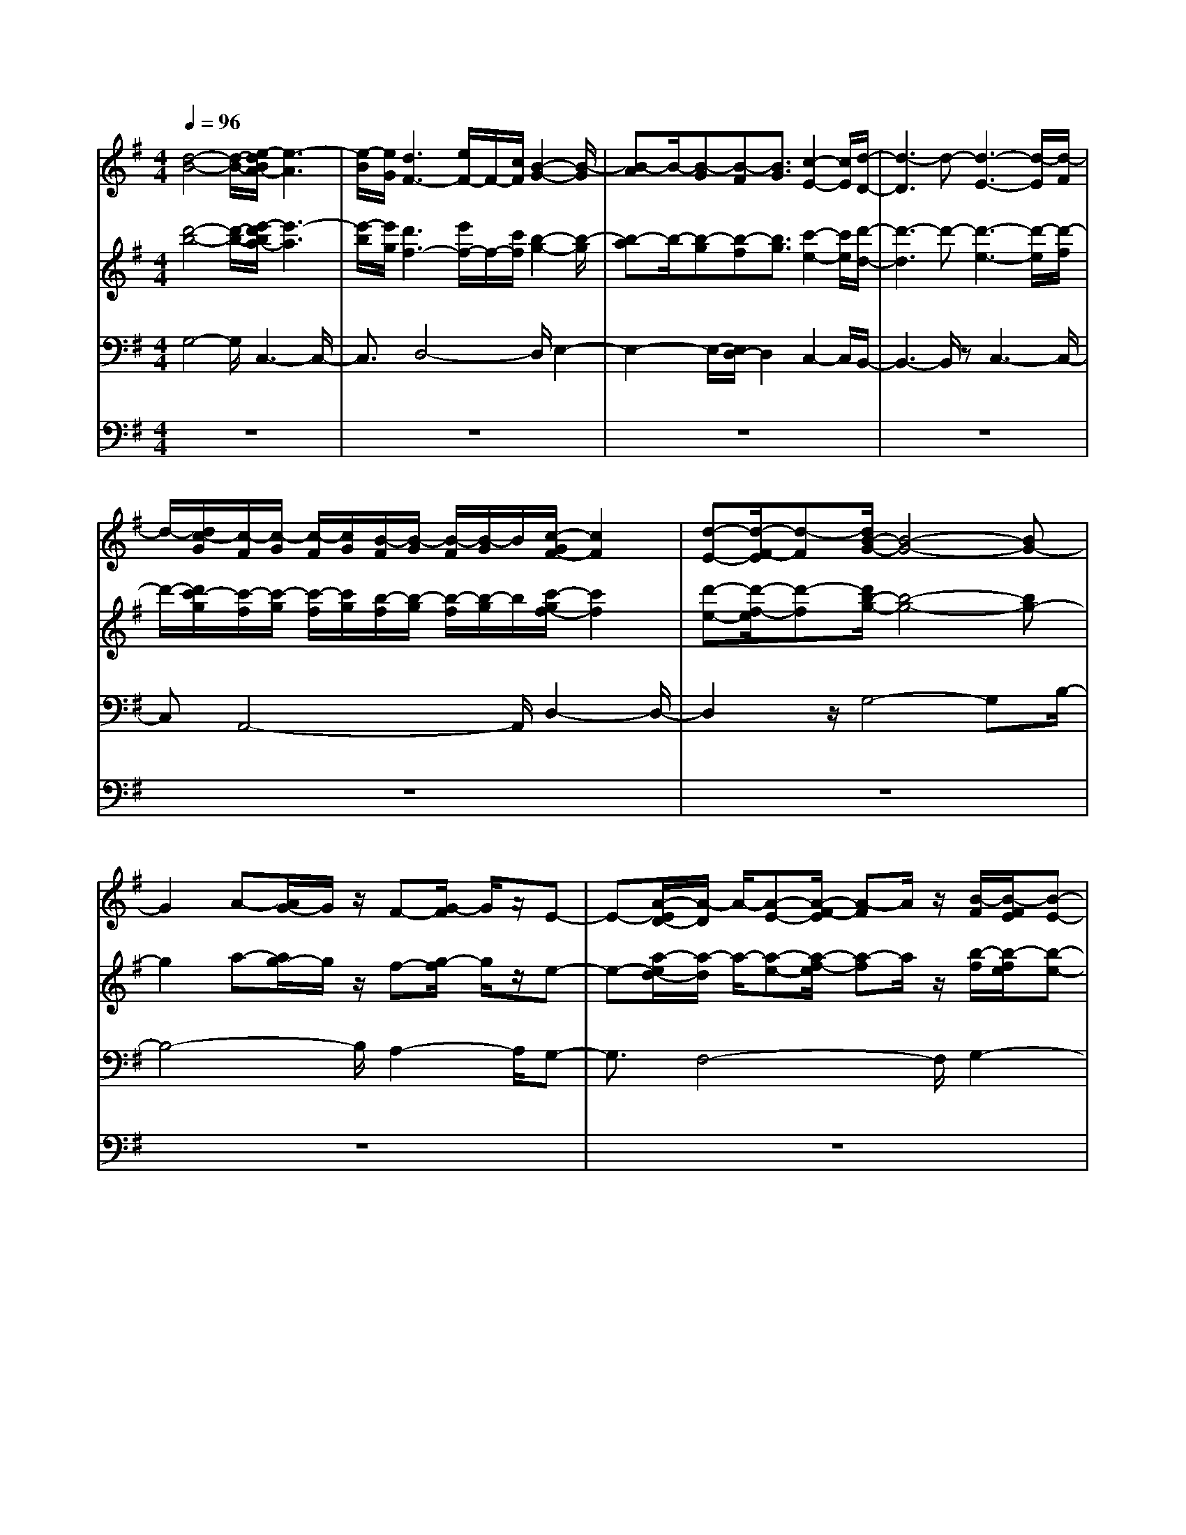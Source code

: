 % input file /home/ubuntu/MusicGeneratorQuin/training_data/bach_new/bwv653.mid
% format 1 file 12 tracks
X: 1
T: 
M: 4/4
L: 1/8
Q:1/4=96
% Last note suggests Phrygian mode tune
K:G % 1 sharps
%Conductor Track
% Time signature=3/4  MIDI-clocks/click=24  32nd-notes/24-MIDI-clocks=8
V:1
%Accomp
%%MIDI program 74
[d4-B4-] [d/2-B/2-][e/2-d/2B/2A/2-][e3-A3]|[e/2-B/2][e/2G/2][d3F3-] [e/2F/2-]F/2-[c/2F/2][B2-G2-][B/2-G/2]|[B-A]B/2-[B-G][B-F][B3/2G3/2][c2-E2-][c/2E/2][d/2-D/2-]|[d3-D3]d- [d3-E3-][d/2-E/2][d/2-F/2]|
d/2-[d/2c/2-G/2][c/2-F/2][c/2-G/2] [c/2-F/2][c/2G/2][B/2-F/2][B/2-G/2] [B/2-F/2][B/2-G/2]B/2[c/2-G/2F/2-] [c2F2]|[d-E-][d/2-F/2-E/2][d-F][d/2B/2-G/2-][B4-G4-][BG-]|G2 A-[A/2G/2-]G/2 z/2F-[G/2-F/2] G/2z/2E-|E-[A/2-E/2D/2-][A/2-D/2] A/2-[A-E-][A/2-F/2-E/2] [A-F]A/2z/2 [B/2-F/2][B/2-F/2E/2][B-E-]|
[B2E2-] [^c/2E/2-]E/2-[d/2E/2-][^c/2E/2] d/2^c/2G/2-[d/2G/2-] [^c/2-G/2-][^c/2B/2G/2-][^c/2G/2]z/2|[d2-F2-] [d/2-F/2][d2-G2][d2-A2-][d/2A/2-][=c-A-]|[c3/2A3/2][B2-D2-][B/2D/2-] [A2-D2-] [A/2D/2-][c3/2-D3/2-]|[cD][B3/2G3/2-]G-[B/2G/2] A/2B/2A/2[B/2G/2-] [A/2G/2-][B/2A/2G/2-][A/2G/2-][B/2G/2]|
[A2-F2-] [A/2F/2-][GF-][AF]z/2G2-G/2d/2-|d4- d/2c3-c/2-|c[d2-B2-][d/2B/2]e2-e/2- [eA-][f/2A/2-]A/2|[g/2A/2-]A/2-[f/2A/2-][g/2A/2-] [g/2f/2A/2-][f/2A/2-][g/2A/2-]A/2- [g/2A/2-]A/2-[g/2-A/2-][g/2f/2-A/2-] [f3/2-A3/2-][f/2e/2-A/2-]|
[e/2A/2-][f3/2A3/2] [g2-G2-] [g/2-G/2][g2-A2-][g/2-B/2-A/2][g-B-]|[gB-][f2-B2-][f/2B/2][e3-^c3-][e/2^c/2-]^c-|^c/2[f3-d3-][f/2d/2-] [gd-]d/2-[f/2d/2-] [e/2d/2-][f/2d/2-]d/2[f/2B/2-]|[e/2B/2-][f/2B/2-][f/2B/2-][f/2e/2B/2] [f/2e/2A/2-][e2A2][f2-G2-][f/2G/2][d-F-]|
[d3/2-F3/2][d4-B4-][dB]A3/2-|A-[d2-A2-][d/2-A/2][d2G2-]G/2- [e-G]e-|[e2G2-] G/2-[e/2G/2-][d/2G/2]e/2 d/2e/2[d/2G/2-][d/2G/2-] [d-G][d-F-]|[d3/2F3/2-][=c2-F2-][c/2F/2] [B4-G4-]|
[B/2-G/2-][B/2-G/2F/2-][B2F2-][c-F] [c/2-G/2-][c/2-G/2E/2-][c/2E/2][d2-D2-][d/2-D/2-]|[d-D]d- [d3-E3-][d/2-E/2][d-F]d/2[c/2-G/2][c/2-F/2]|[c/2-G/2][c/2-F/2][c/2B/2-G/2][B/2-F/2] [B/2-G/2][B/2-F/2][B/2G/2]F/2 [c/2-G/2][c/2-G/2F/2-][cF] [d3/2-E3/2][d/2-F/2-]|[d/2F/2-]F/2[B6G6-]G-|
G/2A-[A/2G/2-] G/2z/2F- [G/2-F/2]G/2E2-E/2[A/2-D/2-]|[A/2-D/2][A3/2-E3/2] [A2-F2-] [A/2F/2-][B2-F2-][B/2-F/2][B-E-]|[^c/2-B/2E/2-][^c/2E/2-][d/2E/2-][^c/2E/2-] [d/2E/2]^c/2d/2[d/2G/2-] [^c/2G/2-][B/2G/2-][^c/2G/2-]G/2 [d2-F2-]|[d/2-F/2][d2-G2-][d/2-G/2][d2A2-]A/2-[=c2-A2-][c/2-A/2]|
[c/2B/2-D/2-][B2D2-][A2-D2-][A/2D/2-][c2-D2-][c/2D/2][B/2-G/2-]|[BG-]G- [B/2G/2-][A/2G/2-][B/2G/2][B/2A/2] [B/2A/2][B/2G/2-]G/2-[A/2G/2-] [B/2G/2][A3/2-F3/2-]|[AF-][GF-] [AF-]F/2G2-G/2 d2-|d2- d/2c4-c/2[d-B-]|
[d3/2B3/2-][e2-B2-][e/2-B/2-] [eBA-][fA] z/2[g/2-A/2-][g/2f/2A/2-][g/2A/2-]|[f/2A/2-][g/2A/2-][f/2A/2-][g/2A/2-] [f/2A/2-]A/2-[g/2f/2-A/2-][f2A2-][e-A-][f/2-e/2A/2-][fA]|[g2-G2-] [g/2-G/2][g2-A2-][g/2-A/2][g2B2-]B/2-[f/2-B/2-]|[f2B2] [e4^c4-] ^c[f-d-]|
[f2-d2-] [f/2d/2-][g3/2d3/2-] [e2-d2-] [e/2-d/2B/2-][e3/2-B3/2-]|[e/2-B/2][e2-A2-][e/2A/2][f2-G2-][f/2G/2][d-F]d3/2-|d/2-[d2-B2-][d/2B/2-]B3/2-[B/2A/2-]A3-|A3/2[G3/2-D3/2]G- [G3-E3-][G/2E/2-][F/2E/2-]|
E/2[G/2D/2-]D/2-[F/2D/2-] [G/2D/2-][F/2D/2-][G/2F/2D/2-]D/2- D/2-[G/2-D/2][G/2F/2-C/2-][F2C2-][E/2-C/2-]|[EC-][FC] [G2-B,2] G/2-[G3-E3-][G/2-E/2-]|[G3/2E3/2][=F2-D2-][=F/2D/2-] [E2-D2-] [E/2-D/2][E3/2-^C3/2-]|[E^C][=F2D2-][GD-] [A/2D/2-]DED/2E/2D/2|
[E/2=C/2-][D/2C/2-][E/2C/2-][D/2C/2-] [E/2D/2C/2-][E/2D/2-C/2-][D3/2-C3/2][D3-B,3-][D/2-B,/2-]|[D/2-B,/2]D-[D2E,2-]E,/2 A,2- A,/2B,3/2-|B,[A2-C2-][A/2-C/2][A2D2-]D/2 [B3/2-G,3/2]B/2-|B/2-[B-G-][^c/2B/2G/2-] G/2-[dG-]G/2- [^c/2G/2]d/2[^c/2B/2-][d/2B/2-] [^c/2B/2-][d/2^c/2B/2-][d/2-B/2][d/2A/2-]|
[^c/2A/2-][d/2A/2-][^cA] [BG-][^cG-] G/2[d3/2-^F3/2] d3/2-[d/2-B/2-]|[d4-B4-] [d/2=c/2-B/2A/2-][c2A2-]A/2-[B-A-]|[B-A][B2-^G2-][B/2^G/2][c2-A2-][d/2-c/2A/2=G/2-] [dG-][e/2G/2-]G/2-|[B/2-G/2]B/2A/2B/2>A/2[B/2G/2-][A/2G/2-][B/2G/2-] [A/2G/2][B/2A/2F/2-][B/2F/2-][A2F2-][G/2-F/2-]|
[G/2F/2-][A-F]A/2 G2- G/2-[G/2D/2-]D2E-|E4 D3-D/2E/2-|[E/2C/2-]C/2[d-B,] d3/2-[d2-B2-][e/2-d/2B/2-] [e2-B2]|[e-A-][e/2-B/2A/2][e/2c/2-] c/2[d2-B2][dA-][e/2A/2-] [cA-][B-A-]|
[B3/2-A3/2][B2-G2-][B/2-G/2F/2-] [B2F2] [c2-E2-]|[c/2E/2][d4-D4-][d-D][d2-E2-][d/2-E/2-]|[d-E][dF] [c/2-G/2][c/2-F/2][c/2-G/2][c/2-F/2] [c/2B/2-G/2][B/2-F/2][B/2-G/2][B/2-F/2] [B/2G/2]F/2[c/2-G/2F/2][c/2-G/2]|[c-F][d/2-c/2E/2-][d/2-E/2] [d3/2F3/2][B2G2-]G-[d3/2-G3/2-]|
[dG]e2-[e/2c/2-A/2-][c-A]cA/2- [A2F2-]|[BF-][c3/2F3/2][B3-G3-][B/2G/2-] [^c/2G/2-]G/2[d/2E/2-][^c/2E/2-]|[d/2E/2-][^c/2E/2-][d/2E/2-][d/2E/2-] E/2-[d/2E/2-][d/2-E/2-][d/2^c/2E/2-] [^c2E2-] [B-E-][^c/2-B/2E/2-][^c/2-E/2-]|[^c/2E/2][d2-D2-][d/2-D/2][d2-E2-][d/2-E/2][d2-F2-][d/2F/2-]|
[=c2-F2-] [c/2F/2][B3-^G3-][B/2-^G/2] B3/2[c/2-A/2-]|[c3/2-A3/2]c/2 [d=G-][e/2G/2-]G-[B/2-G/2]B/2A/2 B/2A/2[B/2G/2-][B/2A/2G/2-]|[B/2G/2-][A-G][A2-F2-][A/2F/2-] [G3/2F3/2-][AF]z/2G-|G-[G/2E/2-]E/2- [F/2-E/2]F/2z/2G2-[B/2-G/2] B2|
A3-A/2B/2 GF3-|F4 G2- G/2A3/2-|A8|G2- G/2F2-F/2G2-G/2A/2-|
A2 F3/2zA3-A/2-|AG2-G/2-[a2-G2-][a/2-G/2] [a2F2-]|F/2-[b2-F2-][b/2-F/2][b2E2-][a2-E2-][a/2-E/2][a/2-D/2-]|[a2D2-] [g2-D2-] [g/2-D/2][g2-^C2-][g/2^C/2][f-D]|
f3/2-[f4-d4-][f/2d/2] [g2-c2-]|[g/2c/2][a2-B2-][a/2-B/2][a2-A2-][a/2-A/2][a2-B2-][a/2-B/2-]|[a2B2-] [g2-B2-] [g/2B/2-][f2-B2-][f/2B/2][g-A-]|[gA-][a2-A2-][a/2A/2-][f2-A2-][f/2A/2-] [dA-][e-A-]|
[e/2A/2]f4-f/2-[^g/2-f/2]^g2-^g/2-|^g2 a2- a/2-[a2-f2][a/2=g/2-e/2-][g-e-]|[g3/2-e3/2-][g/2f/2-e/2-] [f4-e4] [f2^d2-]|^d/2[g3-e3-][a/2g/2e/2-] e-[ge-] [f/2e/2-][g/2e/2-][f/2e/2-][g/2e/2-]|
[g/2-f/2e/2-][g/2e/2-][f-e] [f2-^d2-] [f/2^d/2-][e^d-][f-^d][f/2e/2-]e|B3/2[e2-^G2-][e/2-^G/2] [e2-A2-] [e/2A/2-][=d3/2-A3/2-]|[d-A][d2-B2-][d/2^c/2-B/2-][^c/2B/2-] B3/2^c2-^c/2-|[^c2-E2-] [^c/2-E/2][^c2A2-]A/2-[^d-A-] [e/2-^d/2A/2-][e/2A/2-]A/2-[^d/2-A/2-]|
[^d2-A2] [^d-B][^d-=c] ^d/2[eB-][gB-][fB-][e/2-B/2-]|[e/2B/2-]B/2[a2-c2-][a/2f/2-c/2-][f2c2][^d2-B2-][^d/2-B/2-]|[^d-B][^d/2-c/2][^d/2A/2-] A[e4-^G4-][e/2^G/2-][=f/2-^G/2-]|[=f2-^G2] [=f2A2-] A/2[e3B3-][=f/2-B/2-]|
[=f/2B/2-][=dB-][^c4-B4-][^c/2-B/2] [^c2-A2-]|[^c/2A/2F/2-][d2F2]e/2-[e2-=G2]e/2-[e2-A2-][e/2-A/2F/2-]|[e4F4-] F/2[d2-A2-][d/2A/2-][=c-A-]|[c-A]c/2[d2^G2-]^G/2- [e/2-^G/2]e/2-[e/2-A/2-][e/2-A/2=F/2-] [e/2=F/2][c3/2-E3/2-]|
[cE-][^c4-E4-][^c/2-E/2][d/2-^c/2=F/2-] [d2=F2]|[e6-=G6-] [e3/2G3/2-][A/2-G/2-]|[A3/2-G3/2]A/2 [d2-=F2-] [d/2-=F/2][d2-E2-][d/2-=F/2-E/2][d-=F-]|[d/2=F/2-]=F/2G2-G/2[e2-E2-][e/2-E/2] [e2-A2-]|
[e/2A/2]=f2-=f/2-[=f2-A2-][=f/2A/2-][e/2-A/2^G/2-] [e2-^G2-]|[e/2^G/2-][=f/2^G/2-][d^G] [=c2-A2-] [c/2-A/2][c2-E2-][c/2-A/2-E/2][c-A-]|[cA][d2-=G2-][d/2G/2-][e/2-G/2=F/2-] [e2-=F2] [e2-E2-]|[e/2-E/2][e3-^F3-][e/2-F/2] [e^G][d/2-A/2][d/2-^G/2] [d/2-A/2][d/2^G/2][c/2-A/2][c/2-^G/2]|
[c/2-A/2][c/2^G/2][d/2-A/2][d3/2^G3/2-]^G/2[e-F-][e/2-^G/2-F/2][e^G] [c2-A2-]|[c4-A4-] [c/2A/2]z/2B A3/2=G/2-|G/2-[A/2-G/2]A/2z/2 F2 z[B-E-] [B/2-F/2-E/2][B/2-F/2]B/2-[B/2-G/2-]|[B2G2-] [c2-G2] [c-F-][d/2c/2F/2-]F-[e/2F/2-][d/2F/2]e/2|
d/2[e/2d/2A/2-][e/2A/2-][d/2A/2-] [c/2A/2-][d/2A/2]z/2[e2-^G2-][e/2-^G/2] [e2-A2-]|[e/2-B/2-A/2][e2-B2-][e/2d/2-B/2-][d2B2-]B/2-[c/2-B/2] c2-|[c-E]c3/2-[c3-A3-][c/2A/2-] [d/2A/2-]A/2-[c/2A/2]B/2|c/2B/2[c/2A/2-]A/2- [c/2A/2-][B/2A/2]c/2[B2-^G2-][B/2^G/2-] [A^G-][B^G-]|
^G/2A2-A/2-[e2-A2-][e/2-A/2][e2-c2-][e/2c/2-]|[=f-c-][g/2-=f/2c/2]g/2 z/2[a2-B2-][a/2-B/2][a-c] [a/2A/2-]A[d/2-=G/2-]|[d2-G2] [d2-B2-] [e/2-d/2B/2E/2-][e2-E2][e3/2-G3/2-]|[eG-][d2-G2][dF-] [e/2F/2-][cF][B2-G2-][B/2-G/2-]|
[B4-G4-] [BG]^c2-^c/2d/2-|d4- [d4-A4-]|[d-A][d2-^A2-][d/2^A/2-][e2-^A2-][e/2^A/2] [^c2-=A2-]|[^c-A-][^c/2-^A/2-=A/2][^c/2-^A/2] [^c/2-G/2]^c/2-[d/2-^c/2F/2-][d3/2F3/2-][=A2-F2-][A/2F/2-][B/2-F/2-]|
[B3/2-F3/2]B/2- [BG-][=cG-] [d/2-G/2-][d/2A/2-G/2]A/2-[c/2A/2-] [d/2A/2-][d/2c/2A/2-][c/2A/2-][B/2A/2-]|[cA-][d4-A4-][d/2-A/2]d/2- [d2-G2-]|[d/2G/2][c2-F2-][c/2F/2][B2-G2-][B/2A/2-G/2]A2[c/2-F/2-]|[c2F2] [B2-G2-] [B/2G/2-][A/2-G/2]A3/2-[A3/2-G3/2-]|
[A-G][A2-F2-][A/2F/2-][B2-F2-][B/2F/2] G2-|G/2[d2-B,2-][d/2B,/2][e2-=C2-][e/2-C/2][e2-D2-][e/2D/2]|[d2-E2-] [d/2-F/2-E/2][d/2F/2-][e/2-F/2-][e/2c/2F/2-] F/2[B2-G2-][B/2-G/2][B-A-]|[B/2A/2-]A/2-[B/2-A/2]B3/2z/2[c2-A2-][d/2-c/2A/2G/2-] [d2-G2]|
[d2-F2-] [d/2-F/2][d2-G2-][d/2-G/2][d2-D2-][d/2D/2][c/2-E/2-]|[c2E2-] [BE-][c3/2E3/2][d2-D2-][d/2D/2][F-C-]|[F3/2-C3/2-][G/2-F/2C/2B,/2-] [G6-B,6-]|[G/2-B,/2][G2-C2-][G/2-C/2][G4-D4-][G/2D/2-]D/2-|
[A2-D2-] [A/2D/2-][G2-D2-][G/2D/2][F2-C2-][F/2-C/2][F/2-B,/2-]|[F2-B,2] [F2-C2-] [F/2-D/2-C/2][F2-D2][F3/2-B,3/2-]|[F3-B,3-][F/2B,/2-][E-B,]E[F2-A,2-][F/2A,/2]|[G2-B,2-] [G/2B,/2][A2-C2-][B/2-A/2C/2][B2D2][c-E-]|
[c3/2E3/2][d2-=F2-][d/2=F/2] [e2-E2-] [e/2-E/2-][=f/2-e/2B/2-E/2][=f-B-]|[=fB-][d2-B2-][d/2B/2-][e2-B2-][e/2-B/2] [e3/2-G3/2]e/2-|e/2-[e/2c/2-]c3/2-[d2-c2-][d/2c/2][e2-B2-][e/2B/2][^f/2-A/2-]|[f2A2] [g2G2-] G/2[d2-=F2-][d/2=F/2][e-E-]|
[e3/2-E3/2][e2-D2-][e/2D/2] [d2-E2-] [d/2-E/2][d^F-][e/2F/2-]|[cF][B2-G2-][B/2-G/2D/2-][B2-D2][B2-G2-][c/2-B/2G/2]|[c2A2-] [d/2-B/2-A/2][d4-B4-][d3/2-B3/2-]|[d-B][d-A] [d3/2G3/2][c2-A2-D2-][c/2A/2-D/2-] [B2-A2-D2-]|
[B/2A/2-D/2-][c2-A2-D2-][d/2-c/2A/2-D/2-][d2A2-D2-][A/2D/2-][B2-D2-][B/2-D/2-]|[B8-D8-]|[B3-D3-][B/2D/2]
V:2
%Accomp 4 foot
%%MIDI program 74
[d'4-b4-] [d'/2-b/2-][e'/2-d'/2b/2a/2-][e'3-a3]|[e'/2-b/2][e'/2g/2][d'3f3-] [e'/2f/2-]f/2-[c'/2f/2][b2-g2-][b/2-g/2]|[b-a]b/2-[b-g][b-f][b3/2g3/2][c'2-e2-][c'/2e/2][d'/2-d/2-]|[d'3-d3]d'- [d'3-e3-][d'/2-e/2][d'/2-f/2]|
d'/2-[d'/2c'/2-g/2][c'/2-f/2][c'/2-g/2] [c'/2-f/2][c'/2g/2][b/2-f/2][b/2-g/2] [b/2-f/2][b/2-g/2]b/2[c'/2-g/2f/2-] [c'2f2]|[d'-e-][d'/2-f/2-e/2][d'-f][d'/2b/2-g/2-][b4-g4-][bg-]|g2 a-[a/2g/2-]g/2 z/2f-[g/2-f/2] g/2z/2e-|e-[a/2-e/2d/2-][a/2-d/2] a/2-[a-e-][a/2-f/2-e/2] [a-f]a/2z/2 [b/2-f/2][b/2-f/2e/2][b-e-]|
[b2e2-] [^c'/2e/2-]e/2-[d'/2e/2-][^c'/2e/2] d'/2^c'/2g/2-[d'/2g/2-] [^c'/2-g/2-][^c'/2b/2g/2-][^c'/2g/2]z/2|[d'2-f2-] [d'/2-f/2][d'2-g2][d'2-a2-][d'/2a/2-][=c'-a-]|[c'3/2a3/2][b2-d2-][b/2d/2-] [a2-d2-] [a/2d/2-][c'3/2-d3/2-]|[c'd][b3/2g3/2-]g-[b/2g/2] a/2b/2a/2[b/2g/2-] [a/2g/2-][b/2a/2g/2-][a/2g/2-][b/2g/2]|
[a2-f2-] [a/2f/2-][gf-][af]z/2g2-g/2d'/2-|d'4- d'/2c'3-c'/2-|c'[d'2-b2-][d'/2b/2]e'2-e'/2- [e'a-][f'/2a/2-]a/2|[g'/2a/2-]a/2-[f'/2a/2-][g'/2a/2-] [g'/2f'/2a/2-][f'/2a/2-][g'/2a/2-]a/2- [g'/2a/2-]a/2-[g'/2-a/2-][g'/2f'/2-a/2-] [f'3/2-a3/2-][f'/2e'/2-a/2-]|
[e'/2a/2-][f'3/2a3/2] [g'2-g2-] [g'/2-g/2][g'2-a2-][g'/2-b/2-a/2][g'-b-]|[g'b-][f'2-b2-][f'/2b/2][e'3-^c'3-][e'/2^c'/2-]^c'-|^c'/2[f'3-d'3-][f'/2d'/2-] [g'd'-]d'/2-[f'/2d'/2-] [e'/2d'/2-][f'/2d'/2-]d'/2[f'/2b/2-]|[e'/2b/2-][f'/2b/2-][f'/2b/2-][f'/2e'/2b/2] [f'/2e'/2a/2-][e'2a2][f'2-g2-][f'/2g/2][d'-f-]|
[d'3/2-f3/2][d'4-b4-][d'b]a3/2-|a-[d'2-a2-][d'/2-a/2][d'2g2-]g/2- [e'-g]e'-|[e'2g2-] g/2-[e'/2g/2-][d'/2g/2]e'/2 d'/2e'/2[d'/2g/2-][d'/2g/2-] [d'-g][d'-f-]|[d'3/2f3/2-][=c'2-f2-][c'/2f/2] [b4-g4-]|
[b/2-g/2-][b/2-g/2f/2-][b2f2-][c'-f] [c'/2-g/2-][c'/2-g/2e/2-][c'/2e/2][d'2-d2-][d'/2-d/2-]|[d'-d]d'- [d'3-e3-][d'/2-e/2][d'-f]d'/2[c'/2-g/2][c'/2-f/2]|[c'/2-g/2][c'/2-f/2][c'/2b/2-g/2][b/2-f/2] [b/2-g/2][b/2-f/2][b/2g/2]f/2 [c'/2-g/2][c'/2-g/2f/2-][c'f] [d'3/2-e3/2][d'/2-f/2-]|[d'/2f/2-]f/2[b6g6-]g-|
g/2a-[a/2g/2-] g/2z/2f- [g/2-f/2]g/2e2-e/2[a/2-d/2-]|[a/2-d/2][a3/2-e3/2] [a2-f2-] [a/2f/2-][b2-f2-][b/2-f/2][b-e-]|[^c'/2-b/2e/2-][^c'/2e/2-][d'/2e/2-][^c'/2e/2-] [d'/2e/2]^c'/2d'/2[d'/2g/2-] [^c'/2g/2-][b/2g/2-][^c'/2g/2-]g/2 [d'2-f2-]|[d'/2-f/2][d'2-g2-][d'/2-g/2][d'2a2-]a/2-[=c'2-a2-][c'/2-a/2]|
[c'/2b/2-d/2-][b2d2-][a2-d2-][a/2d/2-][c'2-d2-][c'/2d/2][b/2-g/2-]|[bg-]g- [b/2g/2-][a/2g/2-][b/2g/2][b/2a/2] [b/2a/2][b/2g/2-]g/2-[a/2g/2-] [b/2g/2][a3/2-f3/2-]|[af-][gf-] [af-]f/2g2-g/2 d'2-|d'2- d'/2c'4-c'/2[d'-b-]|
[d'3/2b3/2-][e'2-b2-][e'/2-b/2-] [e'ba-][f'a] z/2[g'/2-a/2-][g'/2f'/2a/2-][g'/2a/2-]|[f'/2a/2-][g'/2a/2-][f'/2a/2-][g'/2a/2-] [f'/2a/2-]a/2-[g'/2f'/2-a/2-][f'2a2-][e'-a-][f'/2-e'/2a/2-][f'a]|[g'2-g2-] [g'/2-g/2][g'2-a2-][g'/2-a/2][g'2b2-]b/2-[f'/2-b/2-]|[f'2b2] [e'4^c'4-] ^c'[f'-d'-]|
[f'2-d'2-] [f'/2d'/2-][g'3/2d'3/2-] [e'2-d'2-] [e'/2-d'/2b/2-][e'3/2-b3/2-]|[e'/2-b/2][e'2-a2-][e'/2a/2][f'2-g2-][f'/2g/2][d'-f]d'3/2-|d'/2-[d'2-b2-][d'/2b/2-]b3/2-[b/2a/2-]a3-|a3/2[g3/2-d3/2]g- [g3-e3-][g/2e/2-][f/2e/2-]|
e/2[g/2d/2-]d/2-[f/2d/2-] [g/2d/2-][f/2d/2-][g/2f/2d/2-]d/2- d/2-[g/2-d/2][g/2f/2-c/2-][f2c2-][e/2-c/2-]|[ec-][fc] [g2-B2] g/2-[g3-e3-][g/2-e/2-]|[g3/2e3/2][=f2-d2-][=f/2d/2-] [e2-d2-] [e/2-d/2][e3/2-^c3/2-]|[e^c][=f2d2-][gd-] [a/2d/2-]ded/2e/2d/2|
[e/2=c/2-][d/2c/2-][e/2c/2-][d/2c/2-] [e/2d/2c/2-][e/2d/2-c/2-][d3/2-c3/2][d3-B3-][d/2-B/2-]|[d/2-B/2]d-[d2E2-]E/2 A2- A/2B3/2-|B[a2-c2-][a/2-c/2][a2d2-]d/2 [b3/2-G3/2]b/2-|b/2-[b-g-][^c'/2b/2g/2-] g/2-[d'g-]g/2- [^c'/2g/2]d'/2[^c'/2b/2-][d'/2b/2-] [^c'/2b/2-][d'/2^c'/2b/2-][d'/2-b/2][d'/2a/2-]|
[^c'/2a/2-][d'/2a/2-][^c'a] [bg-][^c'g-] g/2[d'3/2-^f3/2] d'3/2-[d'/2-b/2-]|[d'4-b4-] [d'/2=c'/2-b/2a/2-][c'2a2-]a/2-[b-a-]|[b-a][b2-^g2-][b/2^g/2][c'2-a2-][d'/2-c'/2a/2=g/2-] [d'g-][e'/2g/2-]g/2-|[b/2-g/2]b/2a/2b/2>a/2[b/2g/2-][a/2g/2-][b/2g/2-] [a/2g/2][b/2a/2f/2-][b/2f/2-][a2f2-][g/2-f/2-]|
[g/2f/2-][a-f]a/2 g2- g/2-[g/2d/2-]d2e-|e4 d3-d/2e/2-|[e/2c/2-]c/2[d'-B] d'3/2-[d'2-b2-][e'/2-d'/2b/2-] [e'2-b2]|[e'-a-][e'/2-b/2a/2][e'/2c'/2-] c'/2[d'2-b2][d'a-][e'/2a/2-] [c'a-][b-a-]|
[b3/2-a3/2][b2-g2-][b/2-g/2f/2-] [b2f2] [c'2-e2-]|[c'/2e/2][d'4-d4-][d'-d][d'2-e2-][d'/2-e/2-]|[d'-e][d'f] [c'/2-g/2][c'/2-f/2][c'/2-g/2][c'/2-f/2] [c'/2b/2-g/2][b/2-f/2][b/2-g/2][b/2-f/2] [b/2g/2]f/2[c'/2-g/2f/2][c'/2-g/2]|[c'-f][d'/2-c'/2e/2-][d'/2-e/2] [d'3/2f3/2][b2g2-]g-[d'3/2-g3/2-]|
[d'g]e'2-[e'/2c'/2-a/2-][c'-a]c'a/2- [a2f2-]|[bf-][c'3/2f3/2][b3-g3-][b/2g/2-] [^c'/2g/2-]g/2[d'/2e/2-][^c'/2e/2-]|[d'/2e/2-][^c'/2e/2-][d'/2e/2-][d'/2e/2-] e/2-[d'/2e/2-][d'/2-e/2-][d'/2^c'/2e/2-] [^c'2e2-] [b-e-][^c'/2-b/2e/2-][^c'/2-e/2-]|[^c'/2e/2][d'2-d2-][d'/2-d/2][d'2-e2-][d'/2-e/2][d'2-f2-][d'/2f/2-]|
[=c'2-f2-] [c'/2f/2][b3-^g3-][b/2-^g/2] b3/2[c'/2-a/2-]|[c'3/2-a3/2]c'/2 [d'=g-][e'/2g/2-]g-[b/2-g/2]b/2a/2 b/2a/2[b/2g/2-][b/2a/2g/2-]|[b/2g/2-][a-g][a2-f2-][a/2f/2-] [g3/2f3/2-][af]z/2g-|g-[g/2e/2-]e/2- [f/2-e/2]f/2z/2g2-[b/2-g/2] b2|
a3-a/2b/2 gf3-|f4 g2- g/2a3/2-|a8|g2- g/2f2-f/2g2-g/2a/2-|
a2 f3/2za3-a/2-|ag2-g/2-[a'2-g2-][a'/2-g/2] [a'2f2-]|f/2-[b'2-f2-][b'/2-f/2][b'2e2-][a'2-e2-][a'/2-e/2][a'/2-d/2-]|[a'2d2-] [g'2-d2-] [g'/2-d/2][g'2-^c2-][g'/2^c/2][f'-d]|
f'3/2-[f'4-d'4-][f'/2d'/2] [g'2-c'2-]|[g'/2c'/2][a'2-b2-][a'/2-b/2][a'2-a2-][a'/2-a/2][a'2-b2-][a'/2-b/2-]|[a'2b2-] [g'2-b2-] [g'/2b/2-][f'2-b2-][f'/2b/2][g'-a-]|[g'a-][a'2-a2-][a'/2a/2-][f'2-a2-][f'/2a/2-] [d'a-][e'-a-]|
[e'/2a/2]f'4-f'/2-[^g'/2-f'/2]^g'2-^g'/2-|^g'2 a'2- a'/2-[a'2-f'2][a'/2=g'/2-e'/2-][g'-e'-]|[g'3/2-e'3/2-][g'/2f'/2-e'/2-] [f'4-e'4] [f'2^d'2-]|^d'/2[g'3-e'3-][a'/2g'/2e'/2-] e'-[g'e'-] [f'/2e'/2-][g'/2e'/2-][f'/2e'/2-][g'/2e'/2-]|
[g'/2-f'/2e'/2-][g'/2e'/2-][f'-e'] [f'2-^d'2-] [f'/2^d'/2-][e'^d'-][f'-^d'][f'/2e'/2-]e'|b3/2[e'2-^g2-][e'/2-^g/2] [e'2-a2-] [e'/2a/2-][=d'3/2-a3/2-]|[d'-a][d'2-b2-][d'/2^c'/2-b/2-][^c'/2b/2-] b3/2^c'2-^c'/2-|[^c'2-e2-] [^c'/2-e/2][^c'2a2-]a/2-[^d'-a-] [e'/2-^d'/2a/2-][e'/2a/2-]a/2-[^d'/2-a/2-]|
[^d'2-a2] [^d'-b][^d'-=c'] ^d'/2[e'b-][g'b-][f'b-][e'/2-b/2-]|[e'/2b/2-]b/2[a'2-c'2-][a'/2f'/2-c'/2-][f'2c'2][^d'2-b2-][^d'/2-b/2-]|[^d'-b][^d'/2-c'/2][^d'/2a/2-] a[e'4-^g4-][e'/2^g/2-][=f'/2-^g/2-]|[=f'2-^g2] [=f'2a2-] a/2[e'3b3-][=f'/2-b/2-]|
[=f'/2b/2-][=d'b-][^c'4-b4-][^c'/2-b/2] [^c'2-a2-]|[^c'/2a/2f/2-][d'2f2]e'/2-[e'2-=g2]e'/2-[e'2-a2-][e'/2-a/2f/2-]|[e'4f4-] f/2[d'2-a2-][d'/2a/2-][=c'-a-]|[c'-a]c'/2[d'2^g2-]^g/2- [e'/2-^g/2]e'/2-[e'/2-a/2-][e'/2-a/2=f/2-] [e'/2=f/2][c'3/2-e3/2-]|
[c'e-][^c'4-e4-][^c'/2-e/2][d'/2-^c'/2=f/2-] [d'2=f2]|[e'6-=g6-] [e'3/2g3/2-][a/2-g/2-]|[a3/2-g3/2]a/2 [d'2-=f2-] [d'/2-=f/2][d'2-e2-][d'/2-=f/2-e/2][d'-=f-]|[d'/2=f/2-]=f/2g2-g/2[e'2-e2-][e'/2-e/2] [e'2-a2-]|
[e'/2a/2]=f'2-=f'/2-[=f'2-a2-][=f'/2a/2-][e'/2-a/2^g/2-] [e'2-^g2-]|[e'/2^g/2-][=f'/2^g/2-][d'^g] [=c'2-a2-] [c'/2-a/2][c'2-e2-][c'/2-a/2-e/2][c'-a-]|[c'a][d'2-=g2-][d'/2g/2-][e'/2-g/2=f/2-] [e'2-=f2] [e'2-e2-]|[e'/2-e/2][e'3-^f3-][e'/2-f/2] [e'^g][d'/2-a/2][d'/2-^g/2] [d'/2-a/2][d'/2^g/2][c'/2-a/2][c'/2-^g/2]|
[c'/2-a/2][c'/2^g/2][d'/2-a/2][d'3/2^g3/2-]^g/2[e'-f-][e'/2-^g/2-f/2][e'^g] [c'2-a2-]|[c'4-a4-] [c'/2a/2]z/2b a3/2=g/2-|g/2-[a/2-g/2]a/2z/2 f2 z[b-e-] [b/2-f/2-e/2][b/2-f/2]b/2-[b/2-g/2-]|[b2g2-] [c'2-g2] [c'-f-][d'/2c'/2f/2-]f-[e'/2f/2-][d'/2f/2]e'/2|
d'/2[e'/2d'/2a/2-][e'/2a/2-][d'/2a/2-] [c'/2a/2-][d'/2a/2]z/2[e'2-^g2-][e'/2-^g/2] [e'2-a2-]|[e'/2-b/2-a/2][e'2-b2-][e'/2d'/2-b/2-][d'2b2-]b/2-[c'/2-b/2] c'2-|[c'-e]c'3/2-[c'3-a3-][c'/2a/2-] [d'/2a/2-]a/2-[c'/2a/2]b/2|c'/2b/2[c'/2a/2-]a/2- [c'/2a/2-][b/2a/2]c'/2[b2-^g2-][b/2^g/2-] [a^g-][b^g-]|
^g/2a2-a/2-[e'2-a2-][e'/2-a/2][e'2-c'2-][e'/2c'/2-]|[=f'-c'-][g'/2-=f'/2c'/2]g'/2 z/2[a'2-b2-][a'/2-b/2][a'-c'] [a'/2a/2-]a[d'/2-=g/2-]|[d'2-g2] [d'2-b2-] [e'/2-d'/2b/2e/2-][e'2-e2][e'3/2-g3/2-]|[e'g-][d'2-g2][d'f-] [e'/2f/2-][c'f][b2-g2-][b/2-g/2-]|
[b4-g4-] [bg]^c'2-^c'/2d'/2-|d'4- [d'4-a4-]|[d'-a][d'2-^a2-][d'/2^a/2-][e'2-^a2-][e'/2^a/2] [^c'2-=a2-]|[^c'-a-][^c'/2-^a/2-=a/2][^c'/2-^a/2] [^c'/2-g/2]^c'/2-[d'/2-^c'/2f/2-][d'3/2f3/2-][=a2-f2-][a/2f/2-][b/2-f/2-]|
[b3/2-f3/2]b/2- [bg-][=c'g-] [d'/2-g/2-][d'/2a/2-g/2]a/2-[c'/2a/2-] [d'/2a/2-][d'/2c'/2a/2-][c'/2a/2-][b/2a/2-]|[c'a-][d'4-a4-][d'/2-a/2]d'/2- [d'2-g2-]|[d'/2g/2][c'2-f2-][c'/2f/2][b2-g2-][b/2a/2-g/2]a2[c'/2-f/2-]|[c'2f2] [b2-g2-] [b/2g/2-][a/2-g/2]a3/2-[a3/2-g3/2-]|
[a-g][a2-f2-][a/2f/2-][b2-f2-][b/2f/2] g2-|g/2[d'2-B2-][d'/2B/2][e'2-=c2-][e'/2-c/2][e'2-d2-][e'/2d/2]|[d'2-e2-] [d'/2-f/2-e/2][d'/2f/2-][e'/2-f/2-][e'/2c'/2f/2-] f/2[b2-g2-][b/2-g/2][b-a-]|[b/2a/2-]a/2-[b/2-a/2]b3/2z/2[c'2-a2-][d'/2-c'/2a/2g/2-] [d'2-g2]|
[d'2-f2-] [d'/2-f/2][d'2-g2-][d'/2-g/2][d'2-d2-][d'/2d/2][c'/2-e/2-]|[c'2e2-] [be-][c'3/2e3/2][d'2-d2-][d'/2d/2][f-c-]|[f3/2-c3/2-][g/2-f/2c/2B/2-] [g6-B6-]|[g/2-B/2][g2-c2-][g/2-c/2][g4-d4-][g/2d/2-]d/2-|
[a2-d2-] [a/2d/2-][g2-d2-][g/2d/2][f2-c2-][f/2-c/2][f/2-B/2-]|[f2-B2] [f2-c2-] [f/2-d/2-c/2][f2-d2][f3/2-B3/2-]|[f3-B3-][f/2B/2-][e-B]e[f2-A2-][f/2A/2]|[g2-B2-] [g/2B/2][a2-c2-][b/2-a/2c/2][b2d2][c'-e-]|
[c'3/2e3/2][d'2-=f2-][d'/2=f/2] [e'2-e2-] [e'/2-e/2-][=f'/2-e'/2b/2-e/2][=f'-b-]|[=f'b-][d'2-b2-][d'/2b/2-][e'2-b2-][e'/2-b/2] [e'3/2-g3/2]e'/2-|e'/2-[e'/2c'/2-]c'3/2-[d'2-c'2-][d'/2c'/2][e'2-b2-][e'/2b/2][^f'/2-a/2-]|[f'2a2] [g'2g2-] g/2[d'2-=f2-][d'/2=f/2][e'-e-]|
[e'3/2-e3/2][e'2-d2-][e'/2d/2] [d'2-e2-] [d'/2-e/2][d'^f-][e'/2f/2-]|[c'f][b2-g2-][b/2-g/2d/2-][b2-d2][b2-g2-][c'/2-b/2g/2]|[c'2a2-] [d'/2-b/2-a/2][d'4-b4-][d'3/2-b3/2-]|[d'-b][d'-a] [d'3/2g3/2][c'2-a2-d2-][c'/2a/2-d/2-] [b2-a2-d2-]|
[b/2a/2-d/2-][c'2-a2-d2-][d'/2-c'/2a/2-d/2-][d'2a2-d2-][a/2d/2-][b2-d2-][b/2-d/2-]|[b8-d8-]|[b3-d3-][b/2d/2]
V:3
%Pedal
%%MIDI program 43
G,4- G,/2C,3-C,/2-|C,3/2D,4-D,/2 E,2-|E,2- E,/2-[E,/2D,/2-]D,2C,2-C,/2B,,/2-|B,,3-B,,/2zC,3-C,/2-|
C,A,,4-A,,/2D,2-D,/2-|D,2 z/2G,4-G,B,/2-|B,4- B,/2A,2-A,/2G,-|G,3/2F,4-F,/2 G,2-|
G,3A,4-A,-|A,4- A,/2G,2-G,/2F,-|F,-[G,/2-F,/2]G,2A,2-A,/2 F,2-|F,/2G,2-G,/2-[G,/2C,/2-]C,4-C,/2|
D,4- D,/2G,,3-G,,/2-|G,,3/2E,4-E,/2- [E,/2B,,/2-]B,,3/2-|B,,3C,4-C,/2-[C,/2A,,/2-]|A,,3-A,,/2zD,3-D,/2-|
D,/2z/2G,4-G, E,2-|E,2- E,/2-[A,/2-E,/2]A,3 z3/2D,/2-|D,4- D,/2G,,3-G,,/2-|G,,A,,4-A,, B,,2-|
B,,3F,,4-F,,|G,,4- G,,/2-[G,,/2C,,/2-]C,,3-|C,,3/2D,,6-D,,/2-|D,,z2G,,4-G,,|
A,,4- [B,,/2-A,,/2]B,,3-B,,/2-|B,,C,4-C, A,,2-|A,,3/2zD,3-D,/2 zG,-|G,4- G,/2B,3-B,/2-|
B,-[B,/2A,/2-]A,2-[A,/2G,/2-] G,2 z/2F,3/2-|F,2- F,/2-[G,/2-F,/2]G,4-G,/2A,/2-|A,8-|A,/2z/2G,2-G,/2F,2-F,/2 G,2-|
G,/2A,2-A,/2F,2-F,/2G,2-G,/2|C,4- C,D,3-|D,3/2G,,3-G,,/2z3/2E,3/2-|E,3B,,4-B,,/2C,/2-|
C,4- C,/2A,,3-A,,/2-|A,,z/2D,3-D,/2z G,2-|G,3E,4-E,/2-[A,/2-E,/2]|A,4- A,/2D,3-D,/2-|
D,/2z3/2 G,,4- G,,/2A,,3/2-|A,,3-[B,,/2-A,,/2]B,,4-B,,/2|F,,4- F,,G,,3-|G,,3/2C,,4-C,,D,,3/2-|
D,,6 z3/2G,,/2-|G,,4- G,,/2E,,3-E,,/2-|E,,/2zA,,3-A,,/2z3/2D,,3/2-|D,,3F,,4-F,,/2-[^G,,/2-F,,/2]|
^G,,4- ^G,,/2A,,3-A,,/2-|A,,3-A,,/2=G,,2-G,,/2- [G,,/2F,,/2-]F,,3/2-|F,,2 zG,,4-G,,|E,,8|
zD,,3 z2 D,2-|D,3E,4-E,|A,,2- A,,/2B,,2-[C,/2-B,,/2]C,3-|C,D,4-D, G,2-|
G,z2C4-C|B,2- B,/2A,2-A,/2G,3-|G,2 C,4- C,/2-[D,/2-C,/2]D,-|D,3G,,4-G,,-|
G,,8-|G,,8-|G,,8-|G,,4- G,,C,,3-|
C,,2 D,,4- D,,/2-[G,,/2-D,,/2]G,,-|G,,3-G,,/2A,,4-A,,/2-|A,,4- A,,/2D,,3-D,,/2-|D,,3/2z6z/2|
z3A,,4-A,,|^C,4- ^C,^D,3-|^D,2 E,6-|E,2 z3/2A,,4-A,,/2-|
A,,/2B,,2-B,,/2^C,2-^C,/2=D,2-D,/2-|D,2 ^C,4- ^C,/2-[D,/2-^C,/2]D,-|D,3-D,/2E,4-E,/2-|[E,/2A,,/2-]A,,4-A,,/2D,3-|
D,2- [D,/2^C,/2-]^C,2z2z/2D,-|D,3-D,/2G,4-G,/2-|G,/2F,4-F,/2E,3-|E,2 D,4- D,-[E,/2-D,/2]E,/2-|
E,3-E,/2-[F,/2-E,/2] F,4-|F,/2G,4-G,/2z/2B,,2-B,,/2-|B,,2 ^C,4- ^C,D,-|D,3-D,/2B,,4-B,,/2-|
[E,/2-B,,/2]E,4-E,/2A,,3|z2 E,4- E,A,-|A,4 G,2- G,/2E,3/2-|E,B,2-B,/2z2B,,2-B,,/2-|
B,,/2z3/2 E,,4- E,,F,,-|F,,4 ^G,,4-|^G,,/2z/2A,,6-A,,|=G,,2- G,,/2F,,4-F,,G,,/2-|
G,,4- [G,,/2F,,/2-]F,,3-F,,/2-|F,,4- F,,3/2E,,2z/2|E,2- E,/2z/2B,,2-[B,,/2A,,/2-]A,,3/2z/2^G,,/2-|^G,,3/2E,,2z/2 A,,2 z/2E,3/2|
zA,2-A,/2D,2-[D,/2^C,/2-] ^C,2|A,,2- A,,/2D,2-D,/2=C,2-C,/2B,,/2-|B,,3-B,,/2z/2 E,4-|E,A,,2z/2A,2-A,/2 G,2|
z/2^A,4-^A,/2z/2^C,3/2z|D,6- D,-[D,/2=C,/2-]C,/2-|C,3/2B,,4z/2 C,2-|C,3D,4-D,|
E,4- E,A,,3-|A,,3-A,,/2B,,3^C,3/2-|^C,2 zD,4-D,|B,,2- B,,/2z2E,3-E,/2-|
E,/2-[=A,/2-E,/2]A,2B,2-B,/2C2-C/2-|C2- C/2B,2-B,/2A,2-A,/2G,/2-|G,4- G,/2-[A,/2-G,/2]A,3-|A,-[B,/2-A,/2]B,6-B,/2-|
B,3/2z3/2A,2-A,/2^G,2-^G,/2|A,2- A,/2=G,2-G,/2=F,2-=F,/2E,/2-|E,2 D,2- D,/2B,,2-B,,/2E,-|E,/2zE,,3/2z A,,4-|
[A,,/2E,,/2-]E,,4-E,,/2F,,3-|F,,2 =G,,4- G,,C,,-|C,,4 D,,3z|z/2G,,2-G,,/2=F,,2-=F,,/2E,,2-E,,/2-|
E,,3/2z=F,,2-=F,,/2E,,3/2zD,,/2-|D,,4- [G,,/2-D,,/2]G,,3-G,,/2-|G,,/2z/2A,,4-A,,/2-[A,,/2D,,/2-] D,,2-|D,,/2z2D,4-D,/2=C,-|
C,4 B,,4-|B,,4- B,,3/2-[E,/2-B,,/2] E,2-|E,4- E,D,2-D,/2-[D,/2C,/2-]|C,4 D,4-|
D,G,,6-G,,-|G,,8-|G,,8-|G,,8-|
G,,8-|G,,6- G,,A,,-|A,,3/2B,,2-B,,/2 A,,2- [A,,/2G,,/2-]G,,3/2-|G,,/2^F,,2-F,,/2E,,4-E,,-|
E,,4- E,,/2-[E,,/2^D,,/2-]^D,,3-|^D,,E,,3/2z3/2 B,,z3/2E,3/2-|E,3D,2-D,/2C,2-C,/2|B,,6- B,,/2-[C,/2-B,,/2]C,-|
C,D,6-D,-|D,z2C,2-C,/2B,,2-B,,/2|C,2- [D,/2-C,/2]D,2B,,3-B,,/2-|B,,3/2C,4zC,,3/2-|
C,,2 z3/2G,,4-G,,/2-|G,,4- G,,/2-[D,3-G,,3-][D,/2-G,,/2-]|[D,3/2G,,3/2-][E,4-G,,4-][E,/2G,,/2-] [^F,2-G,,2-]|[F,8G,,8-]|
[G,8-G,,8-]|[G,6G,,6] 
V:4
%Cantus Firmus
%%MIDI program 71
z8|z8|z8|z8|
z8|z8|z8|z8|
z8|z8|z6 D2-|D2- D/2E4-ED/2-|
D3E/2C/2 z/2C/2B,/2A,/2 B,/2C/2B,/2C/2|[C/2B,/2]C/2B,/2B,2C2-C/2 D2-|D6- D3/2z/2|[D/2C/2]C2<B,2C2-C/2D-|
D3/2B,6-B,/2-|B,3z4z|A,4- A,/2B,3-B,/2|^C/2zD/2 ^C/2>D/2^C/2D/2 D/2<^C/2B,/2^CD3/2-|
D6 =C2-|C/2B,4zC2-C/2-|CD (3B,B,A, B,/2A,/2B,/2A,/2 B,/2[B,/2A,/2]A,/2[B,/2A,/2]|A,/2B,/2A,- [A,/2G,/2-]G,/2A, G,4-|
G,8-|G,6- G,z|z8|z8|
z8|z8|z8|z8|
z4 z/2D3-D/2-|D3/2E4-E/2- [E/2D/2-]D3/2-|D3/2(3ECCB,/2 A,/2B,/2C/2>B,/2 C/2>B,/2[C/2B,/2]C/2|[C/2B,/2]B,2C2-C/2D3-|
D4- D3/2zD/2C-|C/2B,2-[C/2-B,/2]C2D2-D/2B,/2-|B,8-|B,3/2z4zA,3/2-|
A,3-[B,/2-A,/2]B,3-B,/2^C|D/2^C/2z/2[D/2^C/2] D/2D/2<^C/2B,/2<^C/2D3-D/2-|D3-D/2=C2-C/2 B,2-|B,2 zC3- C/2D/2E|
B,/2A,/2B,/2A,/2 B,/2[B,/2A,/2]A,/2A,/2- A,/2B,/2A,2-A,/2-[A,/2G,/2-]|G,/2zG,6-G,/2-|G,4 z4|z8|
z8|z8|z8|z8|
z8|z8|z8|z8|
z8|z8|z8|z4 zG,3-|
G,3/2A,4-A,B,3/2-|B,2- B,/2z/2C D3/2EC/2z/2B,/2|A,/2z/2B,/2A,/2 A,/2-A,4-A,3/2-|A,3/2B,3-B,/2C (3B,A,B,|
A,/2B,/2A,/2B,/2 A,/2B,/2A,/2B,/2 z/2[B,/2A,/2]A,3/2G,3/2|A,-[A,/2G,/2-]G,4z2z/2|z8|z8|
z8|z8|z4 z/2G,3-G,/2|A,-[B,/2-A,/2]B,4^C2-^C/2-|
^C2- ^C/2D4-D3/2-|D4- [E/2-D/2]E/2D3/2E3/2-|EB,3- B,/2(3^CDD^C/2D/2^C/2|D/2[D/2-^C/2]D/2^C/2 [D/2^C/2]D/2[D/2^C/2]^CB,^C3/2D-|
D4- D/2z3z/2|z8|z8|z8|
z8|z2 z/2B,3-B,/2 =C3/2D/2-|D4 E4-|ED6z/2C/2-|
C2 D2- D/2B,z3/2B,-|[C/2-B,/2]C/2D/2C/2>D/2C/2>D/2C/2 D/2C/2>D/2C/2 D/2C/2D/2C/2|D/2C/2D/2C2B,z/2C3/2B,3/2-|B,8-|
B,8-|B,3-B,/2z4z/2|z8|z8|
z8|z8|z8|z8|
z8|z8|z8|z3E3- E/2z3/2|
E3z2E3-|E3/2A,6-A,/2-|A,3-A,/2D4-D/2|C3-C/2B,>CB,/2 C/2B,/2C/2B,/2|
C/2B,/2[C/2B,/2]C/2 [C/2B,/2]B,3/2 A,3/2B,3/2-[B,/2A,/2-]A,/2-|A,8-|A,8-|A,2 z6|
z8|z8|z8|z8|
z8|z8|z8|z8|
z6 z/2C3/2-|C3-C/2B,4-B,/2-|B,4- B,A,3-|A,3/2z/2 G,6-|
G,/2^A,3=A,2-[A,/2G,/2-] G,2|=F,3-=F,/2-[G,/2-=F,/2] G,(3=F,E,=F,[=F,/2E,/2]E,/2|=F,/2E,/2=F,/2E,/2 [=F,/2E,/2]=F,/2-[=F,/2E,/2-]E,/2 D,E,3/2D,3/2-|D,8-|
D,z6z|z8|z8|z8|
z8|z8|z/2D,4-D,/2G,3-|G,3/2A,4-A,B,3/2-|
B,2 C>D C/2D/2C/2>D/2 C/2D/2[D/2C/2]z/2|z/2C/2<D/2C3/2B,- [C/2-B,/2]CD2-D/2-|D4- DC2-C/2B,/2-|B,3-B,/2z/2 C3-C/2D/2|
z/2B,/2>B,/2A,/2 B,/2A,/2B,/2A,/2 B,/2[B,/2A,/2]A,/2B,/2 A,/2[B,/2A,/2]A,|G,A,3/2G,4-G,3/2-|G,8-|G,8-|
G,8-|G,8-|G,8-|G,8-|
G,8-|G,8-|G,8-|G,z/2(3^F,2E,2D,2C,B,,z/2|
A,,z/2G,,6-G,,/2-|G,,6- G,,3/2
%An Wasserfluessen Babylon
%by J S Bach (BWV 653)
%Sequenced using WinJammer Professional
%on Windows NT by Martin Robinson.
%(c) Martin Robinson 1997
